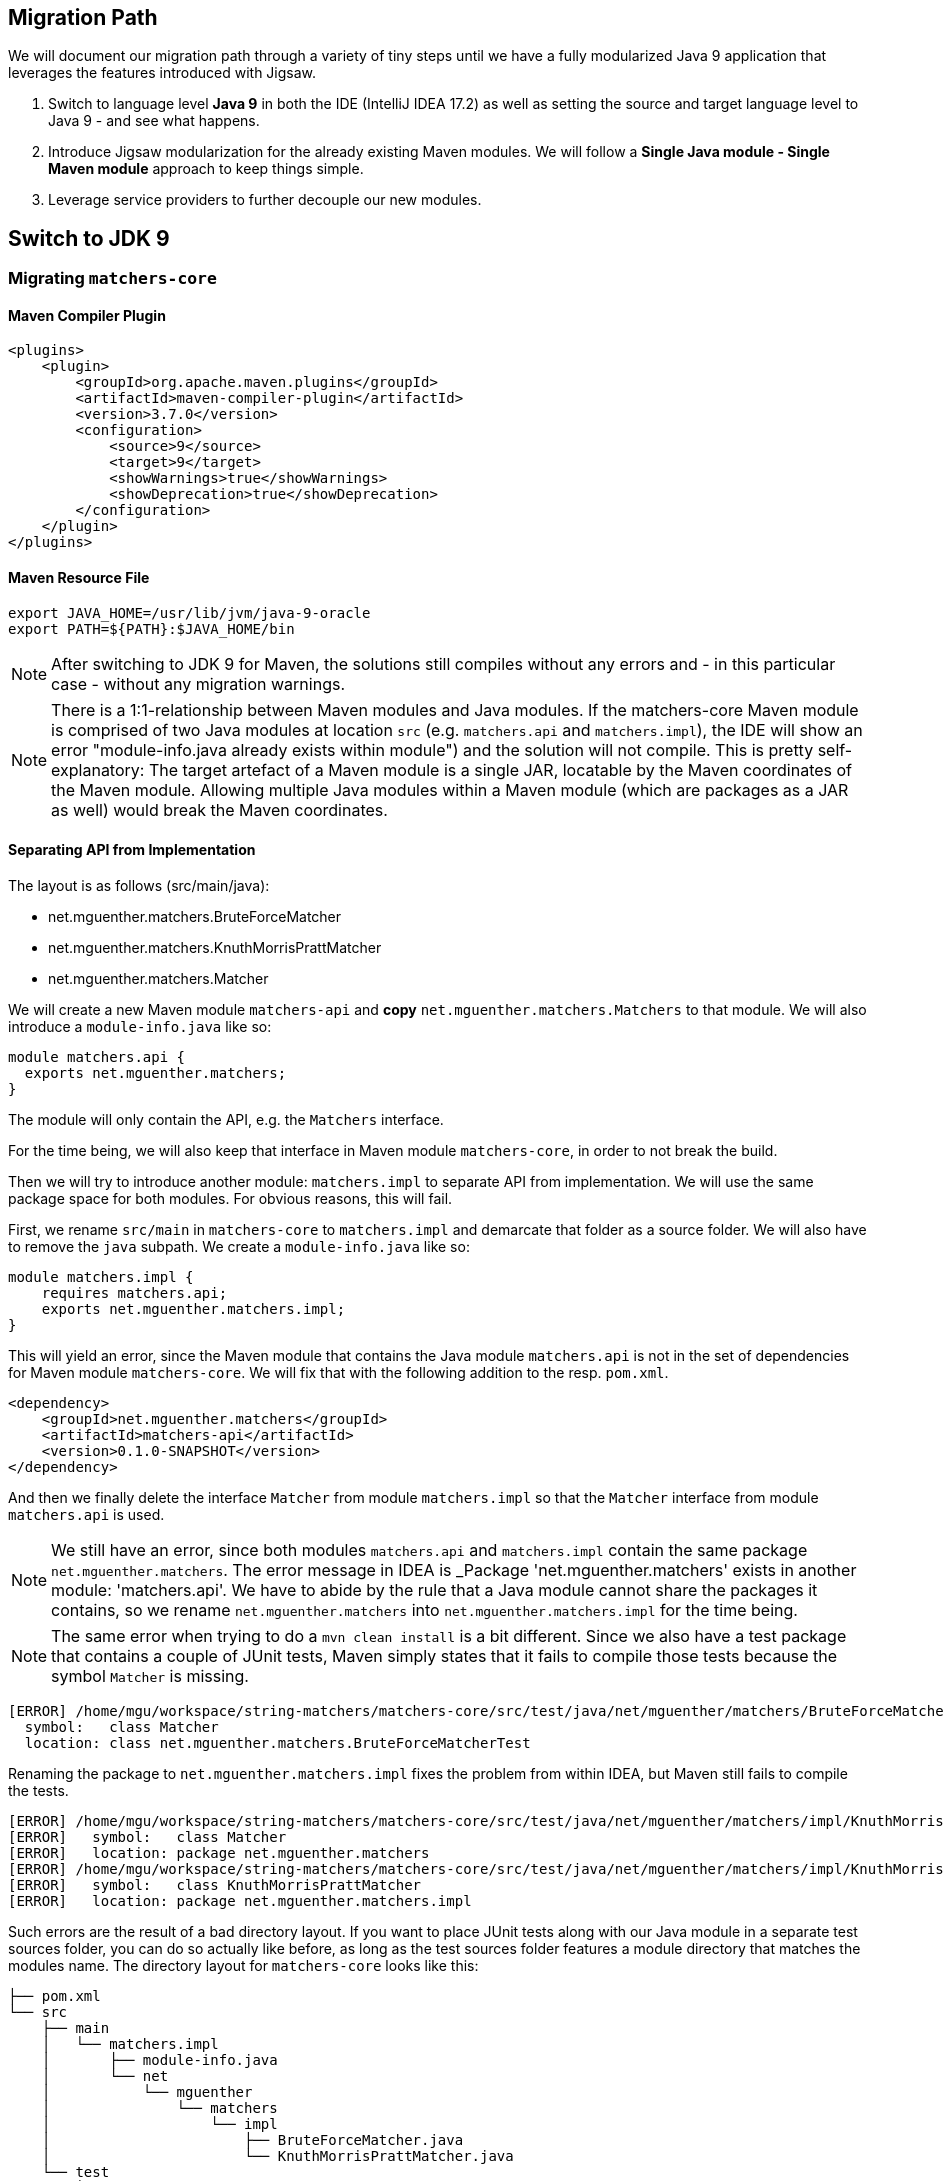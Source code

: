[[section:migration-path]]

## Migration Path

We will document our migration path through a variety of tiny steps until we have a fully modularized Java 9 application that leverages the features introduced with Jigsaw.

1. Switch to language level *Java 9* in both the IDE (IntelliJ IDEA 17.2) as well as setting the source and target language level to Java 9 - and see what happens.
2. Introduce Jigsaw modularization for the already existing Maven modules. We will follow a *Single Java module - Single Maven module* approach to keep things simple.
3. Leverage service providers to further decouple our new modules.

## Switch to JDK 9

### Migrating `matchers-core`

#### Maven Compiler Plugin

[source,xml]
----
<plugins>
    <plugin>
        <groupId>org.apache.maven.plugins</groupId>
        <artifactId>maven-compiler-plugin</artifactId>
        <version>3.7.0</version>
        <configuration>
            <source>9</source>
            <target>9</target>
            <showWarnings>true</showWarnings>
            <showDeprecation>true</showDeprecation>
        </configuration>
    </plugin>
</plugins>
----

#### Maven Resource File

[source,bash]
----
export JAVA_HOME=/usr/lib/jvm/java-9-oracle
export PATH=${PATH}:$JAVA_HOME/bin
----

NOTE: After switching to JDK 9 for Maven, the solutions still compiles without any errors and - in this particular case - without any migration warnings.

NOTE: There is a 1:1-relationship between Maven modules and Java modules. If the matchers-core Maven module is comprised of two Java modules at location `src` (e.g. `matchers.api` and `matchers.impl`), the IDE will show an error "module-info.java already exists within module") and the solution will not compile. This is pretty self-explanatory: The target artefact of a Maven module is a single JAR, locatable by the Maven coordinates of the Maven module. Allowing multiple Java modules within a Maven module (which are packages as a JAR as well) would break the Maven coordinates.

#### Separating API from Implementation

The layout is as follows (src/main/java):

* net.mguenther.matchers.BruteForceMatcher
* net.mguenther.matchers.KnuthMorrisPrattMatcher
* net.mguenther.matchers.Matcher

We will create a new Maven module `matchers-api` and *copy* `net.mguenther.matchers.Matchers` to that module. We will also introduce a `module-info.java` like so:

[source,java]
----
module matchers.api {
  exports net.mguenther.matchers;
}
----

The module will only contain the API, e.g. the `Matchers` interface.

For the time being, we will also keep that interface in Maven module `matchers-core`, in order to not break the build.

Then we will try to introduce another module: `matchers.impl` to separate API from implementation. We will use the same package space for both modules. For obvious reasons, this will fail.

First, we rename `src/main` in `matchers-core` to `matchers.impl` and demarcate that folder as a source folder. We will also have to remove the `java` subpath. We create a `module-info.java` like so:

[source,java]
----
module matchers.impl {
    requires matchers.api;
    exports net.mguenther.matchers.impl;
}
----

This will yield an error, since the Maven module that contains the Java module `matchers.api` is not in the set of dependencies for Maven module `matchers-core`. We will fix that with the following addition to the resp. `pom.xml`.

[source,xml]
----
<dependency>
    <groupId>net.mguenther.matchers</groupId>
    <artifactId>matchers-api</artifactId>
    <version>0.1.0-SNAPSHOT</version>
</dependency>
----

And then we finally delete the interface `Matcher` from module `matchers.impl` so that the `Matcher` interface from module `matchers.api` is used.

NOTE: We still have an error, since both modules `matchers.api` and `matchers.impl` contain the same package `net.mguenther.matchers`. The error message in IDEA is _Package 'net.mguenther.matchers' exists in another module: 'matchers.api'. We have to abide by the rule that a Java module cannot share the packages it contains, so we rename `net.mguenther.matchers` into `net.mguenther.matchers.impl` for the time being.

NOTE: The same error when trying to do a `mvn clean install` is a bit different. Since we also have a test package that contains a couple of JUnit tests, Maven simply states that it fails to compile those tests because the symbol `Matcher` is missing.

[source,bash]
----
[ERROR] /home/mgu/workspace/string-matchers/matchers-core/src/test/java/net/mguenther/matchers/BruteForceMatcherTest.java:[16,19] cannot find symbol
  symbol:   class Matcher
  location: class net.mguenther.matchers.BruteForceMatcherTest
----

Renaming the package to `net.mguenther.matchers.impl` fixes the problem from within IDEA, but Maven still fails to compile the tests.

[source,bash]
----
[ERROR] /home/mgu/workspace/string-matchers/matchers-core/src/test/java/net/mguenther/matchers/impl/KnuthMorrisPrattMatcherTest.java:[3,30] cannot find symbol
[ERROR]   symbol:   class Matcher
[ERROR]   location: package net.mguenther.matchers
[ERROR] /home/mgu/workspace/string-matchers/matchers-core/src/test/java/net/mguenther/matchers/impl/KnuthMorrisPrattMatcherTest.java:[4,35] cannot find symbol
[ERROR]   symbol:   class KnuthMorrisPrattMatcher
[ERROR]   location: package net.mguenther.matchers.impl
----

Such errors are the result of a bad directory layout. If you want to place JUnit tests along with our Java module in a separate test sources folder, you can do so actually like before, as long as the test sources folder features a module directory that matches the modules name. The directory layout for `matchers-core` looks like this:

[source,bash]
----
├── pom.xml
└── src
    ├── main
    │   └── matchers.impl
    │       ├── module-info.java
    │       └── net
    │           └── mguenther
    │               └── matchers
    │                   └── impl
    │                       ├── BruteForceMatcher.java
    │                       └── KnuthMorrisPrattMatcher.java
    └── test
        └── matchers.impl
            └── net
                └── mguenther
                    └── matchers
                        └── impl
                            ├── BruteForceMatcherTest.java
                            └── KnuthMorrisPrattMatcherTest.java
----

### Migrating `matchers-cli`

Now if we issue a `mvn clean install` we run into a different error:

[source,bash]
----
[ERROR] COMPILATION ERROR :
[INFO] -------------------------------------------------------------
[ERROR] /home/mgu/workspace/string-matchers/matchers-cli/src/main/java/net/mguenther/matchers/MatchersCli.java:[3,35] package net.mguenther.matchers.impl does not exist
[ERROR] /home/mgu/workspace/string-matchers/matchers-cli/src/main/java/net/mguenther/matchers/MatchersCli.java:[4,35] package net.mguenther.matchers.impl does not exist
[ERROR] /home/mgu/workspace/string-matchers/matchers-cli/src/main/java/net/mguenther/matchers/MatchersCli.java:[25,9] cannot find symbol
  symbol:   class Matcher
  location: class net.mguenther.matchers.MatchersCli
[ERROR] /home/mgu/workspace/string-matchers/matchers-cli/src/main/java/net/mguenther/matchers/MatchersCli.java:[30,31] cannot find symbol
  symbol:   class KnuthMorrisPrattMatcher
  location: class net.mguenther.matchers.MatchersCli
[ERROR] /home/mgu/workspace/string-matchers/matchers-cli/src/main/java/net/mguenther/matchers/MatchersCli.java:[35,31] cannot find symbol
  symbol:   class BruteForceMatcher
  location: class net.mguenther.matchers.MatchersCli
[INFO] 5 errors
----

This is expected as our Maven module `matchers-cli` is not modularized with Jigsaw. We simply execute the same procedure again to modularize `matchers-cli` and provide the necessary `requires`-declarations along with the module descriptor.

For the time being the module descriptor will look like this (we will address visibility issues shortly):

[source,java]
----
module matchers.cli {
    requires matchers.api;
    requires matchers.impl;
}
----

This will make one thing very clear: `matchers.cli` still requires access to both implementation modules. This is not beneficial as the main purpose of the module system is decouple Java modules from each other. Enter service loaders.

TODO

We will write some stuff about plug-in architectures and how great it would be if we can simply add modules containing algorithms to the module path and use the algorithms in our Java application (pluggable). For this, we will split `matchers.impl` into:

* `matchers.bruteforce`
* `matchers.kmp`

Due to the limitations of the Java module system, we will have to rename our packages as well:

* net.mguenther.matchers.bruteforce.BruteForceMatcher
* net.mguenther.matchers.kmp.KnuthMorrisPrattMatcher

## Using Service Loaders

TBD